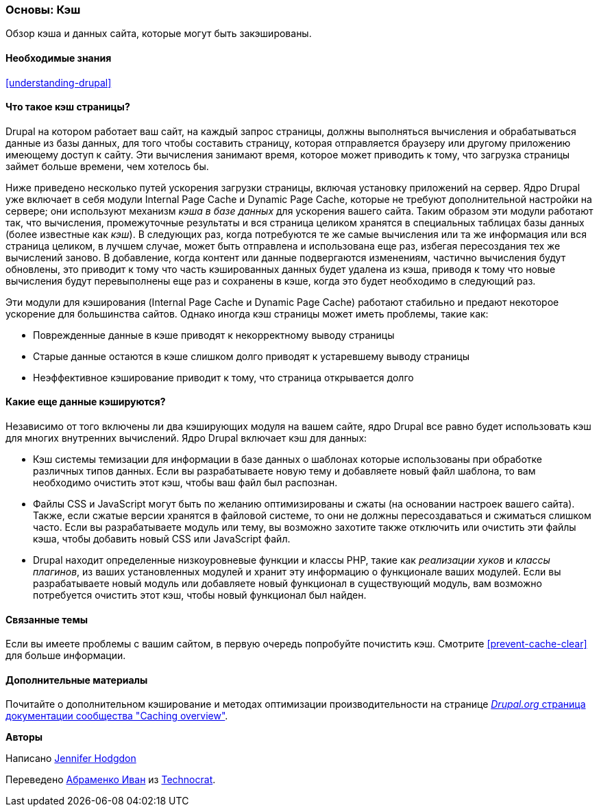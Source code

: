 [[prevent-cache]]

=== Основы: Кэш

[role="summary"]
Обзор кэша и данных сайта, которые могут быть закэшированы.

(((Кэш,обзор)))
(((Кэш страницы,обзор)))
(((Модуль,Internal Page Cache)))
(((Модуль,Dynamic Page Cache)))
(((Internal Page Cache модуль,обзор)))
(((Dynamic Page Cache модуль,обзор)))

==== Необходимые знания

<<understanding-drupal>>

==== Что такое кэш страницы?

Drupal на котором работает ваш сайт, на каждый запрос страницы, должны выполняться
вычисления и обрабатываться данные из базы данных, для того чтобы составить страницу,
которая отправляется браузеру или другому приложению имеющему доступ к
сайту. Эти вычисления занимают время, которое может приводить к тому, что загрузка страницы займет
больше времени, чем хотелось бы.

Ниже приведено несколько путей ускорения загрузки страницы, включая установку
приложений на сервер. Ядро Drupal уже включает в себя модули Internal Page Cache и
Dynamic Page Cache, которые не требуют дополнительной настройки
на сервере; они используют механизм _кэша в базе данных_ для ускорения вашего сайта. Таким образом
эти модули работают так, что вычисления, промежуточные результаты и
вся страница целиком хранятся в специальных таблицах базы данных (более известные как
_кэш_). В следующих раз, когда потребуются те же самые вычисления или та же информация или вся
страница целиком, в лучшем случае, может быть отправлена и использована еще раз, избегая пересоздания
тех же вычислений заново. В добавление, когда контент или данные подвергаются изменениям, частично
вычисления будут обновлены, это приводит к тому что часть кэшированных данных будет удалена из кэша,
приводя к тому что новые вычисления будут перевыполнены еще раз и сохранены в кэше, когда это будет необходимо в следующий раз.

Эти модули для кэширования (Internal Page Cache и Dynamic Page Cache) работают стабильно и предают некоторое
ускорение для большинства сайтов. Однако иногда кэш страницы может иметь проблемы, такие как:

* Поврежденные данные в кэше приводят к некорректному выводу страницы

* Старые данные остаются в кэше слишком долго приводят к устаревшему выводу страницы

* Неэффективное кэширование приводит к тому, что страница открывается долго

==== Какие еще данные кэшируются?

Независимо от того включены ли два кэширующих модуля на вашем сайте,
ядро Drupal все равно будет использовать кэш для многих внутренних
вычислений. Ядро Drupal включает кэш для данных:

* Кэш системы темизации для информации в базе данных о шаблонах
которые использованы при обработке различных типов данных. Если вы разрабатываете новую
тему и добавляете новый файл шаблона, то вам необходимо очистить этот кэш, чтобы
ваш файл был распознан.

* Файлы CSS и JavaScript могут быть по желанию оптимизированы и сжаты (на основании
настроек вашего сайта). Также, если сжатые версии хранятся в файловой
системе, то они не должны пересоздаваться и сжиматься слишком часто. Если вы
разрабатываете модуль или  тему, вы возможно захотите также отключить или очистить эти
файлы кэша, чтобы добавить новый CSS или JavaScript файл.

* Drupal находит определенные низкоуровневые функции и классы PHP, такие как
_реализации хуков_ и _классы плагинов_, из ваших установленных модулей и
хранит эту информацию о функционале ваших модулей. Если вы
разрабатываете новый модуль или добавляете новый функционал в существующий модуль, вам возможно потребуется
очистить этот кэш, чтобы новый функционал был найден.

==== Связанные темы

Если вы имеете проблемы с вашим сайтом, в первую очередь попробуйте
почистить кэш. Смотрите <<prevent-cache-clear>> для больше информации.

==== Дополнительные материалы

Почитайте о дополнительном кэширование и методах оптимизации производительности на странице
https://www.drupal.org/docs/7/managing-site-performance-and-scalability/caching-to-improve-performance/caching-overview[_Drupal.org_ страница документации сообщества "Caching overview"].


*Авторы*

Написано https://www.drupal.org/u/jhodgdon[Jennifer Hodgdon]

Переведено https://www.drupal.org/u/levmyshkin[Абраменко Иван] из
https://www.technocrat.com.au/[Technocrat].
